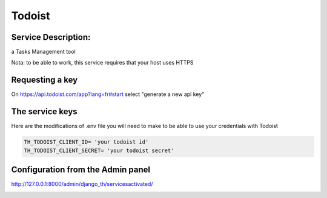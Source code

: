 Todoist
=======

Service Description:
--------------------

a Tasks Management tool

Nota: to be able to work, this service requires that your host uses HTTPS

Requesting a key
----------------

On https://api.todoist.com/app?lang=fr#start select "generate a new api key"


The service keys
----------------

Here are the modifications of .env file you will need to make to be able to use your credentials with Todoist

.. code-block:: python

    TH_TODOIST_CLIENT_ID= 'your todoist id'
    TH_TODOIST_CLIENT_SECRET= 'your todoist secret'


Configuration from the Admin panel
----------------------------------

http://127.0.0.1:8000/admin/django_th/servicesactivated/

.. image:: https://raw.githubusercontent.com/foxmask/django-th/master/docs/service_todoist.png
    :target: https://todoist.com/
    :alt: Todoist
